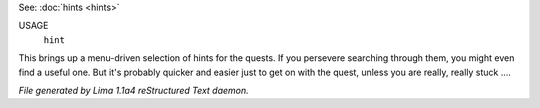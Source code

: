 See: :doc:`hints <hints>` 

USAGE
   ``hint``

This brings up a menu-driven selection of hints for the quests.
If you persevere searching through them, you might even find a useful one.
But it's probably quicker and easier just to get on with the quest,
unless you are really, really stuck ....

.. TAGS: RST



*File generated by Lima 1.1a4 reStructured Text daemon.*

